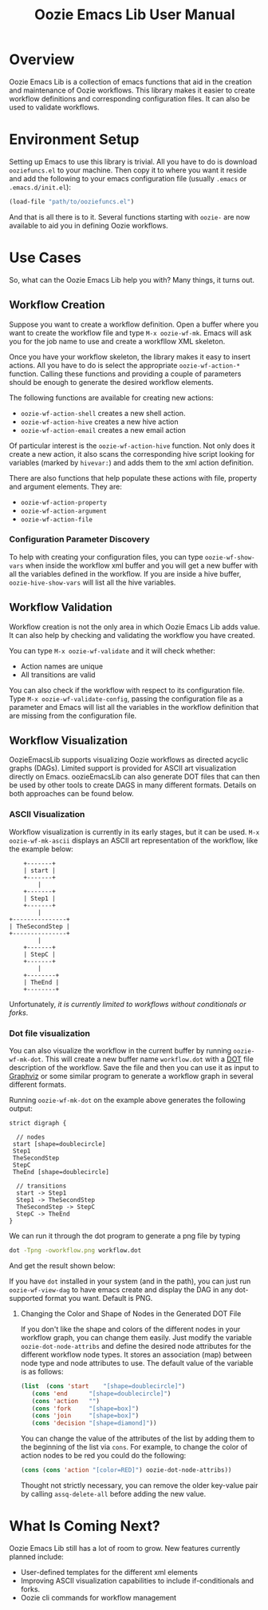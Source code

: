#+title: Oozie Emacs Lib User Manual

* Overview

Oozie Emacs Lib is a collection of emacs functions that aid in the creation and maintenance of Oozie workflows.
This library makes it easier to create workflow definitions and corresponding configuration files.
It can also be used to validate workflows.

* Environment Setup


Setting up Emacs to use this library is trivial.  All you have to do is download  =ooziefuncs.el= to your machine.
Then copy it to where you want it reside and add the following to your emacs configuration file (usually =.emacs= or =.emacs.d/init.el=):

#+BEGIN_SRC emacs-lisp
(load-file "path/to/ooziefuncs.el")
#+END_SRC

And that is all there is to it. 
Several functions starting with =oozie-= are now available to aid you in defining Oozie workflows.

* Use Cases

So, what can the Oozie Emacs Lib help you with? Many things, it turns out.

** Workflow Creation

Suppose you want to create a workflow definition.
Open a buffer where you want to create the workflow file and type =M-x oozie-wf-mk=. 
Emacs will ask you for the job name to use and create a workfllow XML skeleton.

Once you have your workflow skeleton,  the library makes it easy to insert actions.
All you have to do is select the appropriate =oozie-wf-action-*= function.
Calling these functions and providing a couple of parameters should be enough to generate the desired workflow elements.

The following functions are available for creating new actions:
+ =oozie-wf-action-shell= creates a new shell action.
+ =oozie-wf-action-hive= creates a new hive action
+ =oozie-wf-action-email= creates a new email action

Of particular interest is the =oozie-wf-action-hive= function. Not only does it create a new action, it also scans
the corresponding hive script looking for variables (marked by =hivevar:=) and adds them to the xml action definition.

There are also functions that help populate these actions with file, property and argument elements.
They are:
+ =oozie-wf-action-property=
+ =oozie-wf-action-argument=
+ =oozie-wf-action-file=

*** Configuration Parameter Discovery

To help with creating your configuration files, you can type =oozie-wf-show-vars= when inside the workflow xml buffer
and  you will get a new buffer with all the variables defined in the workflow.
If you are inside a hive buffer, =oozie-hive-show-vars= will list all the hive variables.

** Workflow Validation

Workflow creation is not the only area in which Oozie Emacs Lib adds value.
It can also help by checking and validating the workflow you have created.

You can type  =M-x oozie-wf-validate= and it will check whether:
+ Action names are unique
+ All transitions are valid

You can also check if the workflow with respect to its configuration file.
Type =M-x oozie-wf-validate-config=, passing the configuration file as a parameter and Emacs will list all 
the variables in the workflow definition that are missing from the configuration file.


** Workflow Visualization

OozieEmacsLib supports visualizing Oozie workflows as directed acyclic graphs (DAGs).
Limited support is provided for ASCII art visualization directly on Emacs.
oozieEmacsLib can also generate DOT files that can then be used by other tools to create DAGS in many different formats.
Details on both approaches can be found below.


*** ASCII Visualization

Workflow visualization is currently in its early stages, but it can be used.
=M-x oozie-wf-mk-ascii= displays an ASCII art representation of the workflow, like the example below:

#+BEGIN_SRC
      +-------+      
      | start |      
      +-------+      
          |          
      +-------+      
      | Step1 |      
      +-------+      
          |          
  +---------------+  
  | TheSecondStep |  
  +---------------+  
          |          
      +-------+      
      | StepC |      
      +-------+      
          |          
      +--------+     
      | TheEnd |     
      +--------+     
#+END_SRC

Unfortunately, /it is currently limited to workflows without conditionals or forks/.

*** Dot file visualization

You can also visualize the workflow in the current buffer by running =oozie-wf-mk-dot=.
This will create a new buffer name =workflow.dot= with a [[https://graphviz.org/doc/info/lang.html][DOT]] file description of the workflow.
Save the file and then you can use it as input to [[https://graphviz.org/][Graphviz]] or some similar program to generate a workflow graph in several different formats.

Running =oozie-wf-mk-dot= on the example above generates the following output:
#+BEGIN_SRC
strict digraph {

  // nodes
 start [shape=doublecircle]
 Step1 
 TheSecondStep 
 StepC 
 TheEnd [shape=doublecircle]

  // transitions
  start -> Step1
  Step1 -> TheSecondStep
  TheSecondStep -> StepC
  StepC -> TheEnd
}
#+END_SRC

We can run it through the dot program to generate a png file by typing
#+BEGIN_SRC bash
dot -Tpng -oworkflow.png workflow.dot 
#+END_SRC

And get the result shown below:

[[./workflow.png]]

If you have =dot= installed in your system (and in the path), you can just run =oozie-wf-view-dag= to have emacs create
and display the DAG in any dot-supported format you want. Default is PNG.

**** Changing the Color and Shape of Nodes in the Generated DOT File

If you don't like the shape and colors of the different nodes in your workflow graph, you can change them easily.
Just modify the variable =oozie-dot-node-attribs= and define the desired node attributes for the different workflow node types.
It stores an association (map) between node type and node attributes to use.
The default value of the variable is as follows:

#+BEGIN_SRC emacs-lisp
 (list  (cons 'start    "[shape=doublecircle]")
	(cons 'end      "[shape=doublecircle]")
	(cons 'action   "")
	(cons 'fork     "[shape=box]")
	(cons 'join     "[shape=box]")
	(cons 'decision "[shape=diamond]"))
#+END_SRC

You can change the value of the attributes of the list by adding them to the beginning of the list via =cons=.
For example, to change the color of action nodes to be red you could do the following:

#+BEGIN_SRC emacs-lisp
  (cons (cons 'action "[color=RED]") oozie-dot-node-attribs))
#+END_SRC

Thought not strictly necessary, you can remove the older key-value pair by calling =assq-delete-all= before adding the new value.


* What Is Coming Next?

Oozie Emacs Lib still has a lot of room to grow. New features currently planned include:
+ User-defined templates for the different xml elements
+ Improving ASCII visualization capabilities to include if-conditionals and forks.
+ Oozie cli commands for workflow management


